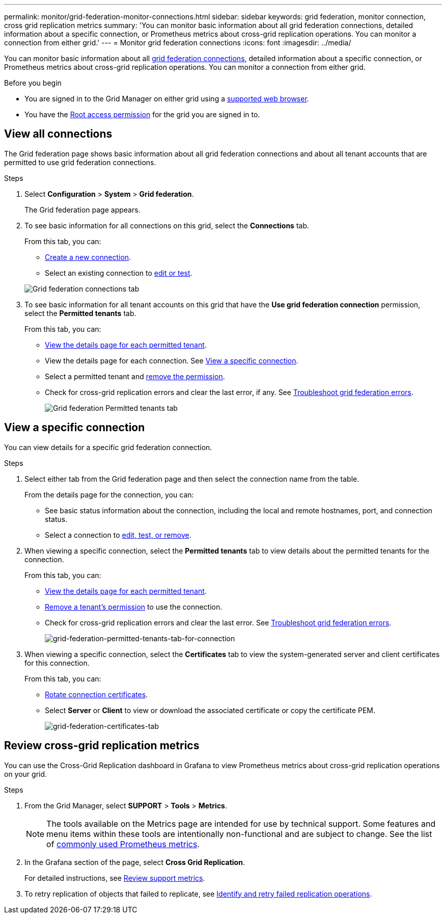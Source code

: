 ---
permalink: monitor/grid-federation-monitor-connections.html
sidebar: sidebar
keywords: grid federation, monitor connection, cross grid replication metrics
summary: 'You can monitor basic information about all grid federation connections, detailed information about a specific connection, or Prometheus metrics about cross-grid replication operations. You can monitor a connection from either grid.'
---
= Monitor grid federation connections
:icons: font
:imagesdir: ../media/

[.lead]
You can monitor basic information about all link:../admin/grid-federation-overview.html[grid federation connections], detailed information about a specific connection, or Prometheus metrics about cross-grid replication operations. You can monitor a connection from either grid.

.Before you begin

* You are signed in to the Grid Manager on either grid using a link:../admin/web-browser-requirements.html[supported web browser].
* You have the link:../admin/admin-group-permissions.html[Root access permission] for the grid you are signed in to. 

== View all connections

The Grid federation page shows basic information about all grid federation connections and about all tenant accounts that are permitted to use grid federation connections.

.Steps

. Select *Configuration* > *System* > *Grid federation*.
+
The Grid federation page appears. 

. To see basic information for all connections on this grid, select the *Connections* tab.
+
From this tab, you can:

** link:../admin/grid-federation-create-connection.html[Create a new connection].
** Select an existing connection to link:../admin/grid-federation-manage-connection.html[edit or test].

+
image::../media/grid-federation-connections-tab.png[Grid federation connections tab]

. To see basic information for all tenant accounts on this grid that have the *Use grid federation connection* permission, select the *Permitted tenants* tab.
+
From this tab, you can:

** link:../monitor/monitoring-tenant-activity.html[View the details page for each permitted tenant].
** View the details page for each connection. See <<view-specific-connection, View a specific connection>>.
** Select a permitted tenant and link:../admin/grid-federation-manage-tenants.html[remove the permission].
** Check for cross-grid replication errors and clear the last error, if any. See link:../admin/grid-federation-troubleshoot.html[Troubleshoot grid federation errors].
+
image::../media/grid-federation-permitted-tenants-tab.png[Grid federation Permitted tenants tab]

== [[view-specific-connection]]View a specific connection
You can view details for a specific grid federation connection.

.Steps

. Select either tab from the Grid federation page and then select the connection name from the table.
+
From the details page for the connection, you can:

** See basic status information about the connection, including the local and remote hostnames, port, and connection status.

** Select a connection to link:../admin/grid-federation-manage-connection.html[edit, test, or remove].

. When viewing a specific connection, select the *Permitted tenants* tab to view details about the permitted tenants for the connection.
+
From this tab, you can:

** link:../monitor/monitoring-tenant-activity.html[View the details page for each permitted tenant]. 

** link:../admin/grid-federation-manage-tenants.html[Remove a tenant's permission] to use the connection.

** Check for cross-grid replication errors and clear the last error. See link:../admin/grid-federation-troubleshoot.html[Troubleshoot grid federation errors].
+
image::../media/grid-federation-permitted-tenants-tab-for-connection.png[grid-federation-permitted-tenants-tab-for-connection]

. When viewing a specific connection, select the *Certificates* tab to view the system-generated server and client certificates for this connection.
+
From this tab, you can:

** link:../admin/grid-federation-manage-connection.html[Rotate connection certificates].

** Select *Server* or *Client* to view or download the associated certificate or copy the certificate PEM.
+
image::../media/grid-federation-certificates-tab.png[grid-federation-certificates-tab]

== Review cross-grid replication metrics

You can use the Cross-Grid Replication dashboard in Grafana to view Prometheus metrics about cross-grid replication operations on your grid.

.Steps

. From the Grid Manager, select *SUPPORT* > *Tools* > *Metrics*.
+
NOTE: The tools available on the Metrics page are intended for use by technical support. Some features and menu items within these tools are intentionally non-functional and are subject to change. See the list of link:../monitor/commonly-used-prometheus-metrics.html[commonly used Prometheus metrics].

. In the Grafana section of the page, select *Cross Grid Replication*. 
+

For detailed instructions, see link:../monitor/reviewing-support-metrics.html[Review support metrics].

. To retry replication of objects that failed to replicate, see link:../admin/grid-federation-retry-failed-replication.html[Identify and retry failed replication operations].  
